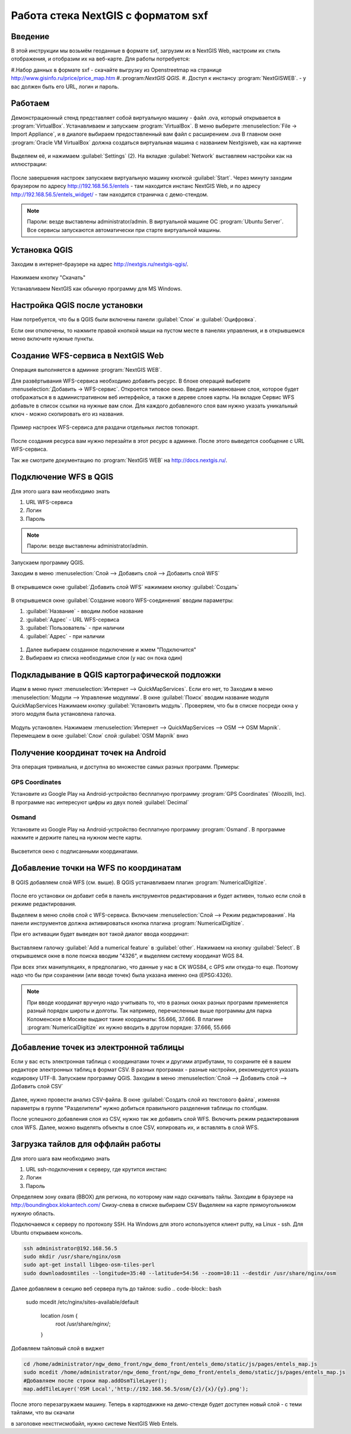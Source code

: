 .. sectionauthor:: Артём Светлов <@nextgis.ru>

.. sxf:

Работа стека NextGIS с форматом sxf
=====================================

Введение
----------------------------

В этой инструкции мы возьмём геоданные в формате sxf, загрузим их в NextGIS Web, настроим их стиль отображения, и отобразим их на веб-карте. 
Для работы потребуется:

#.Набор данных в формате sxf - скачайте выгрузку из Openstreetmap на странице http://www.gisinfo.ru/price/price_map.htm
#.:program:`NextGIS QGIS`.
#. Доступ к инстансу :program:`NextGISWEB`. - у вас должен быть его URL, логин и пароль.


Работаем
----------------------------

Демонстрационный стенд представляет собой виртуальную машину - файл .ova, который открывается в :program:`VirtualBox`.
Устанавливаем и запускаем :program:`VirtualBox`.
В меню выберите :menuselection:`File → Import Appliance`, и в диалоге выбираем предоставленный вам файл с расширением .ova
В главном окне :program:`Oracle VM VirtualBox` должна создаться виртуальная машина с названием Nextgisweb, как на картинке

.. figure:: _static/vm_01.*

Выделяем её, и нажимаем :guilabel:`Settings` (2).
На вкладке :guilabel:`Network` выставляем настройки как на иллюстрации:

.. figure:: _static/vm_02.*

.. figure:: _static/vm_03.*

После завершения настроек запускаем виртуальную машину кнопкой :guilabel:`Start`.
Через минуту заходим браузером по адресу http://192.168.56.5/entels - там находится инстанс NextGIS Web, и по адресу http://192.168.56.5/entels_widget/ - там находится страничка с демо-стендом.

.. note:: Пароли: везде выставлены administrator/admin. В виртуальной машине ОС :program:`Ubuntu Server`. Все сервисы запускаются автоматически при старте виртуальной машины.


Установка QGIS
--------------

Заходим в интернет-браузере на адрес http://nextgis.ru/nextgis-qgis/.

.. figure:: _static/qgis_download_01.png
   :name: launch_shortcut_pic
   :align: center
   :scale: 30 %

Нажимаем кнопку "Скачать" 

.. image:: _static/qgis_download_02.*

Устанавливаем NextGIS как обычную программу для MS Windows.


Настройка QGIS после установки
------------------------------

Нам потребуется, что бы в QGIS были включены панели :guilabel:`Слои` и :guilabel:`Оцифровка`.

Если они отключены, то нажмите правой кнопкой мыши на пустом месте в панелях управления, и в открывшемся меню включите нужные пункты.



Создание WFS-сервиса в NextGIS Web
----------------------------------

Операция выполняется в админке :program:`NextGIS WEB`.


Для развёртывания WFS-сервиса необходимо добавить ресурс. В блоке операций выберите :menuselection:`Добавить → WFS-сервис`. Откроется типовое окно.
Введите наименование слоя, которое будет отображаться в в административном веб интерфейсе, а также в дереве слоев карты. 
На вкладке Сервис WFS добавьте в список ссылки на нужные вам слои. Для каждого добавленого слоя вам нужно указать уникальный ключ - можно скопировать его из названия. 


.. figure:: _static/admin_layers_create_wfs_service_layers.png
   :name: admin_layers_create_wfs_service_layers.png
   :align: center
   :scale: 75%

   Пример настроек WFS-сервиса для раздачи отдельных листов топокарт. 


После создания ресурса вам нужно перезайти в этот ресурс в админке. После этого выведется сообщение с URL WFS-сервиса.

Так же смотрите документацию по :program:`NextGIS WEB` на http://docs.nextgis.ru/.


Подключение WFS в QGIS
----------------------

Для этого шага вам необходимо знать

#. URL WFS-сервиса
#. Логин
#. Пароль

.. note:: Пароли: везде выставлены administrator/admin. 

Запускаем программу QGIS.

Заходим в меню :menuselection:`Слой --> Добавить слой --> Добавить слой WFS`

.. figure:: _static/qgis_wfs_01.*

В открывшемся окне :guilabel:`Добавить слой WFS` нажимаем кнопку :guilabel:`Создать`

.. figure:: _static/qgis_wfs_02.*

В открывшемся окне :guilabel:`Создание нового WFS-соединения` вводим параметры:

#. :guilabel:`Название` - вводим любое название
#. :guilabel:`Адрес` - URL WFS-сервиса
#. :guilabel:`Пользователь` - при наличии
#. :guilabel:`Адрес` - при наличии

.. figure:: _static/qgis_wfs_03.*

#. Далее выбираем созданное подключение и жмем "Подключится"
#. Выбираем из списка необходимые слои (у нас он пока один)


Подкладывание в QGIS картографической подложки
----------------------------------------------

Ищем в меню пункт :menuselection:`Интернет --> QuickMapServices`. Если его нет, то
Заходим в меню :menuselection:`Модули --> Управление модулями`.
В окне :guilabel:`Поиск` вводим название модуля QuickMapServices
Нажимаем кнопку :guilabel:`Установить модуль`.
Проверяем, что бы в списке посреди окна у этого модуля была установлена галочка.

.. figure:: _static/qgis_qms_01.*

Модуль установлен. Нажимаем :menuselection:`Интернет --> QuickMapServices --> OSM --> OSM Mapnik`.
Перемещаем в окне  :guilabel:`Слои` слой  :guilabel:`OSM Mapnik` вниз


Получение координат точек на Android
------------------------------------

Эта операция тривиальна, и доступна во множестве самых разных программ. Примеры:

GPS Coordinates
^^^^^^^^^^^^^^^

Установите из Google Play на Android-устройство бесплатную программу :program:`GPS Coordinates` (Woozilli, Inc).
В программе нас интересуют цифры из двух полей :guilabel:`Decimal`

.. figure:: _static/android_gpx_coord.*
   :name: osmand
   :align: center
   :scale: 30 %


Osmand
^^^^^^

Установите из Google Play на Android-устройство бесплатную программу :program:`Osmand`.
В программе нажмите и держите палец на нужном месте карты.

.. figure:: _static/osmand_01.*
   :name: osmand
   :align: center
   :scale: 30 %

Высветится окно с подписанными координатами.



Добавление точки на WFS по координатам
--------------------------------------

В QGIS добавляем слой WFS (см. выше).
В QGIS устанавливаем плагин :program:`NumericalDigitize`.

.. figure:: _static/qgis_nmd_01.*

После его установки он добавит себя в панель инструментов редактирования и будет активен, только если слой в режиме редактирования.

Выделяем в меню слоёв слой с WFS-сервиса.
Включаем :menuselection:`Слой --> Режим редактирования`.
На панели инструментов должна активироваться кнопка плагина :program:`NumericalDigitize`. 

При его активации будет выведен вот такой диалог ввода координат:

.. figure:: _static/qgis_nmd_02.*

Выставляем галочку :guilabel:`Add a numerical feature` в :guilabel:`other`. Нажимаем на кнопку :guilabel:`Select`. В открывшемся окне в поле поиска вводим "4326", и выделяем систему координат WGS 84.

При всех этих манипуляциях, я предполагаю, что данные у нас в СК WGS84, с GPS или откуда-то еще. Поэтому надо что бы при сохранении (или вводе точек) была указана именно она (EPSG:4326).

.. note:: При вводе координат вручную надо учитывать то, что в разных окнах разных программ применяется разный порядок широты и долготы. Так например, перечисленные выше программы для парка Коломенское в Москве выдают такие координаты: 55.666, 37.666. В плагине :program:`NumericalDigitize` их нужно вводить в другом порядке: 37.666, 55.666



Добавление точек из электронной таблицы
---------------------------------------

Если у вас есть электронная таблица с координатами точек и другими атрибутами, то сохраните её в вашем редакторе электронных таблиц в формат CSV. В разных програмах - разные настройки, рекомендуется указать кодировку UTF-8.
Запускаем программу QGIS.
Заходим в меню :menuselection:`Слой --> Добавить слой --> Добавить слой CSV`

.. figure:: _static/qgis_csv_01.*

Далее, нужно провести анализ CSV-файла. В окне :guilabel:`Создать слой из текстового файла`, изменяя параметры в группе "Разделители" нужно добиться правильного разделения таблицы по столбцам.

После успешного добавления слоя из CSV, нужно так же добавить слой WFS. Включить режим редактирования слоя WFS. Далее, можно выделять объекты в слое CSV, копировать их, и вставлять в слой WFS. 

Загрузка тайлов для оффлайн работы
-----------------------------------

Для этого шага вам необходимо знать

#. URL ssh-подключения к серверу, где крутится инстанс
#. Логин
#. Пароль

Определяем зону охвата (BBOX) для региона, по которому нам надо скачивать тайлы.
Заходим в браузере на http://boundingbox.klokantech.com/
Снизу-слева в списке выбираем CSV
Выделяем на карте прямоугольником нужную область.


Подключаемся к серверу по протоколу SSH. На Windows для этого используется клиент putty, на Linux - ssh.
Для Ubuntu открываем консоль.

.. code-block:: bash

	ssh administrator@192.168.56.5
	sudo mkdir /usr/share/nginx/osm
	sudo apt-get install libgeo-osm-tiles-perl
	sudo downloadosmtiles --longitude=35:40 --latitude=54:56 --zoom=10:11 --destdir /usr/share/nginx/osm

Далее добавляем в секцию веб сервера путь до тайлов:
sudio 
.. code-block:: bash

	sudo mcedit /etc/nginx/sites-available/default

	    location /osm {
		root /usr/share/nginx/;
	    }

Добавляем тайловый слой в виджет

.. code-block:: bash

	cd /home/administrator/ngw_demo_front/ngw_demo_front/entels_demo/static/js/pages/entels_map.js
	sudo mcedit /home/administrator/ngw_demo_front/ngw_demo_front/entels_demo/static/js/pages/entels_map.js 
	#Добавляем после строки map.addOsmTileLayer();
	map.addTileLayer('OSM Local','http://192.168.56.5/osm/{z}/{x}/{y}.png');

После этого перезагружаем машину.
Теперь в картодвижке на демо-стенде будет доступен новый слой - с теми тайлами, что вы скачали




в заголовке некстгисмобайл, нужно системе NextGIS Web Entels.



